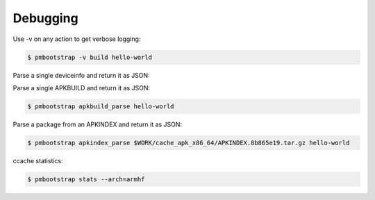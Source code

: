 #########
Debugging
#########

Use -v on any action to get verbose logging:

.. code-block:: shell

  $ pmbootstrap -v build hello-world


Parse a single deviceinfo and return it as JSON:

.. code-block:: shell
  $ pmbootstrap deviceinfo_parse pine64-pinephone


Parse a single APKBUILD and return it as JSON:

.. code-block:: shell

  $ pmbootstrap apkbuild_parse hello-world


Parse a package from an APKINDEX and return it as JSON:

.. code-block:: shell

  $ pmbootstrap apkindex_parse $WORK/cache_apk_x86_64/APKINDEX.8b865e19.tar.gz hello-world


ccache statistics:

.. code-block:: shell

  $ pmbootstrap stats --arch=armhf


